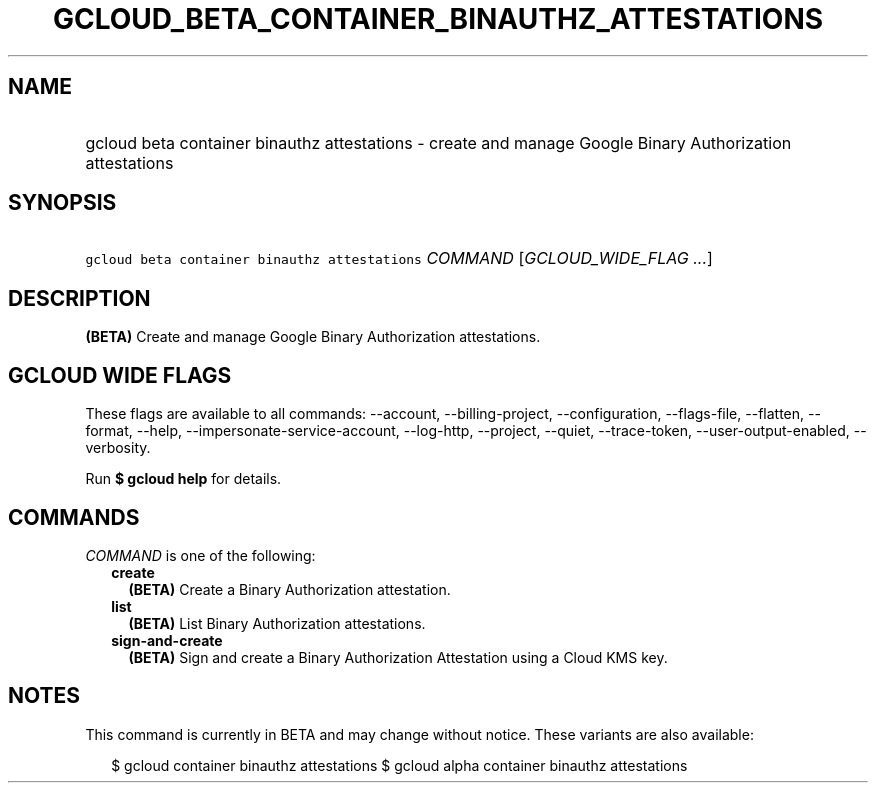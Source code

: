 
.TH "GCLOUD_BETA_CONTAINER_BINAUTHZ_ATTESTATIONS" 1



.SH "NAME"
.HP
gcloud beta container binauthz attestations \- create and manage Google Binary Authorization attestations



.SH "SYNOPSIS"
.HP
\f5gcloud beta container binauthz attestations\fR \fICOMMAND\fR [\fIGCLOUD_WIDE_FLAG\ ...\fR]



.SH "DESCRIPTION"

\fB(BETA)\fR Create and manage Google Binary Authorization attestations.



.SH "GCLOUD WIDE FLAGS"

These flags are available to all commands: \-\-account, \-\-billing\-project,
\-\-configuration, \-\-flags\-file, \-\-flatten, \-\-format, \-\-help,
\-\-impersonate\-service\-account, \-\-log\-http, \-\-project, \-\-quiet,
\-\-trace\-token, \-\-user\-output\-enabled, \-\-verbosity.

Run \fB$ gcloud help\fR for details.



.SH "COMMANDS"

\f5\fICOMMAND\fR\fR is one of the following:

.RS 2m
.TP 2m
\fBcreate\fR
\fB(BETA)\fR Create a Binary Authorization attestation.

.TP 2m
\fBlist\fR
\fB(BETA)\fR List Binary Authorization attestations.

.TP 2m
\fBsign\-and\-create\fR
\fB(BETA)\fR Sign and create a Binary Authorization Attestation using a Cloud
KMS key.


.RE
.sp

.SH "NOTES"

This command is currently in BETA and may change without notice. These variants
are also available:

.RS 2m
$ gcloud container binauthz attestations
$ gcloud alpha container binauthz attestations
.RE

